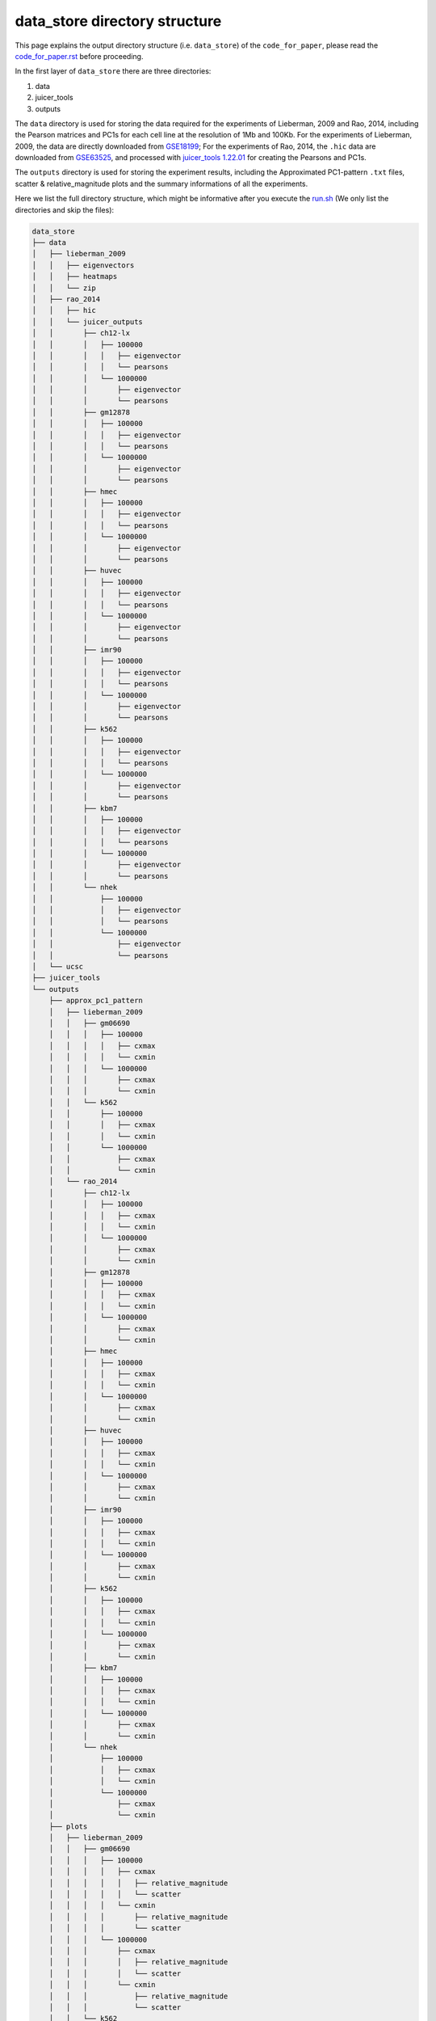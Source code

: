 data_store directory structure
==============================

This page explains the output directory structure (i.e. ``data_store``) of the ``code_for_paper``, 
please read the `code_for_paper.rst <https://github.com/ZhiRongDev/HiCPAP/blob/main/docs/code_for_paper.rst>`_ before proceeding.

In the first layer of ``data_store`` there are three directories:

1. data
2. juicer_tools
3. outputs

The ``data`` directory is used for storing the data required for the experiments of Lieberman, 2009 and Rao, 2014, 
including the Pearson matrices and PC1s for each cell line at the resolution of 1Mb and 100Kb.
For the experiments of Lieberman, 2009, the data are directly downloaded from `GSE18199 <https://www.ncbi.nlm.nih.gov/geo/query/acc.cgi?acc=GSE18199>`_; 
For the experiments of Rao, 2014, the ``.hic`` data are downloaded from `GSE63525 <https://www.ncbi.nlm.nih.gov/geo/query/acc.cgi?acc=GSE63525>`_, 
and processed with `juicer_tools 1.22.01 <https://github.com/aidenlab/juicer/wiki/Download>`_ for creating the Pearsons and PC1s.

The ``outputs`` directory is used for storing the experiment results, including the Approximated PC1-pattern ``.txt`` files, scatter & relative_magnitude plots and the summary informations of all the experiments.

Here we list the full directory structure, which might be informative after you execute the `run.sh <https://github.com/ZhiRongDev/HiCPAP/blob/main/code_for_paper/run.sh>`_ 
(We only list the directories and skip the files):

.. code:: bash

    data_store
    ├── data
    │   ├── lieberman_2009
    │   │   ├── eigenvectors
    │   │   ├── heatmaps
    │   │   └── zip
    │   ├── rao_2014
    │   │   ├── hic
    │   │   └── juicer_outputs
    │   │       ├── ch12-lx
    │   │       │   ├── 100000
    │   │       │   │   ├── eigenvector
    │   │       │   │   └── pearsons
    │   │       │   └── 1000000
    │   │       │       ├── eigenvector
    │   │       │       └── pearsons
    │   │       ├── gm12878
    │   │       │   ├── 100000
    │   │       │   │   ├── eigenvector
    │   │       │   │   └── pearsons
    │   │       │   └── 1000000
    │   │       │       ├── eigenvector
    │   │       │       └── pearsons
    │   │       ├── hmec
    │   │       │   ├── 100000
    │   │       │   │   ├── eigenvector
    │   │       │   │   └── pearsons
    │   │       │   └── 1000000
    │   │       │       ├── eigenvector
    │   │       │       └── pearsons
    │   │       ├── huvec
    │   │       │   ├── 100000
    │   │       │   │   ├── eigenvector
    │   │       │   │   └── pearsons
    │   │       │   └── 1000000
    │   │       │       ├── eigenvector
    │   │       │       └── pearsons
    │   │       ├── imr90
    │   │       │   ├── 100000
    │   │       │   │   ├── eigenvector
    │   │       │   │   └── pearsons
    │   │       │   └── 1000000
    │   │       │       ├── eigenvector
    │   │       │       └── pearsons
    │   │       ├── k562
    │   │       │   ├── 100000
    │   │       │   │   ├── eigenvector
    │   │       │   │   └── pearsons
    │   │       │   └── 1000000
    │   │       │       ├── eigenvector
    │   │       │       └── pearsons
    │   │       ├── kbm7
    │   │       │   ├── 100000
    │   │       │   │   ├── eigenvector
    │   │       │   │   └── pearsons
    │   │       │   └── 1000000
    │   │       │       ├── eigenvector
    │   │       │       └── pearsons
    │   │       └── nhek
    │   │           ├── 100000
    │   │           │   ├── eigenvector
    │   │           │   └── pearsons
    │   │           └── 1000000
    │   │               ├── eigenvector
    │   │               └── pearsons
    │   └── ucsc
    ├── juicer_tools
    └── outputs
        ├── approx_pc1_pattern
        │   ├── lieberman_2009
        │   │   ├── gm06690
        │   │   │   ├── 100000
        │   │   │   │   ├── cxmax
        │   │   │   │   └── cxmin
        │   │   │   └── 1000000
        │   │   │       ├── cxmax
        │   │   │       └── cxmin
        │   │   └── k562
        │   │       ├── 100000
        │   │       │   ├── cxmax
        │   │       │   └── cxmin
        │   │       └── 1000000
        │   │           ├── cxmax
        │   │           └── cxmin
        │   └── rao_2014
        │       ├── ch12-lx
        │       │   ├── 100000
        │       │   │   ├── cxmax
        │       │   │   └── cxmin
        │       │   └── 1000000
        │       │       ├── cxmax
        │       │       └── cxmin
        │       ├── gm12878
        │       │   ├── 100000
        │       │   │   ├── cxmax
        │       │   │   └── cxmin
        │       │   └── 1000000
        │       │       ├── cxmax
        │       │       └── cxmin
        │       ├── hmec
        │       │   ├── 100000
        │       │   │   ├── cxmax
        │       │   │   └── cxmin
        │       │   └── 1000000
        │       │       ├── cxmax
        │       │       └── cxmin
        │       ├── huvec
        │       │   ├── 100000
        │       │   │   ├── cxmax
        │       │   │   └── cxmin
        │       │   └── 1000000
        │       │       ├── cxmax
        │       │       └── cxmin
        │       ├── imr90
        │       │   ├── 100000
        │       │   │   ├── cxmax
        │       │   │   └── cxmin
        │       │   └── 1000000
        │       │       ├── cxmax
        │       │       └── cxmin
        │       ├── k562
        │       │   ├── 100000
        │       │   │   ├── cxmax
        │       │   │   └── cxmin
        │       │   └── 1000000
        │       │       ├── cxmax
        │       │       └── cxmin
        │       ├── kbm7
        │       │   ├── 100000
        │       │   │   ├── cxmax
        │       │   │   └── cxmin
        │       │   └── 1000000
        │       │       ├── cxmax
        │       │       └── cxmin
        │       └── nhek
        │           ├── 100000
        │           │   ├── cxmax
        │           │   └── cxmin
        │           └── 1000000
        │               ├── cxmax
        │               └── cxmin
        ├── plots
        │   ├── lieberman_2009
        │   │   ├── gm06690
        │   │   │   ├── 100000
        │   │   │   │   ├── cxmax
        │   │   │   │   │   ├── relative_magnitude
        │   │   │   │   │   └── scatter
        │   │   │   │   └── cxmin
        │   │   │   │       ├── relative_magnitude
        │   │   │   │       └── scatter
        │   │   │   └── 1000000
        │   │   │       ├── cxmax
        │   │   │       │   ├── relative_magnitude
        │   │   │       │   └── scatter
        │   │   │       └── cxmin
        │   │   │           ├── relative_magnitude
        │   │   │           └── scatter
        │   │   └── k562
        │   │       └── 1000000
        │   │           ├── cxmax
        │   │           │   ├── relative_magnitude
        │   │           │   └── scatter
        │   │           └── cxmin
        │   │               ├── relative_magnitude
        │   │               └── scatter
        │   └── rao_2014
        │       ├── ch12-lx
        │       │   ├── 100000
        │       │   │   ├── cxmax
        │       │   │   │   ├── relative_magnitude
        │       │   │   │   └── scatter
        │       │   │   └── cxmin
        │       │   │       ├── relative_magnitude
        │       │   │       └── scatter
        │       │   └── 1000000
        │       │       ├── cxmax
        │       │       │   ├── relative_magnitude
        │       │       │   └── scatter
        │       │       └── cxmin
        │       │           ├── relative_magnitude
        │       │           └── scatter
        │       ├── gm12878
        │       │   ├── 100000
        │       │   │   ├── cxmax
        │       │   │   │   ├── relative_magnitude
        │       │   │   │   └── scatter
        │       │   │   └── cxmin
        │       │   │       ├── relative_magnitude
        │       │   │       └── scatter
        │       │   └── 1000000
        │       │       ├── cxmax
        │       │       │   ├── relative_magnitude
        │       │       │   └── scatter
        │       │       └── cxmin
        │       │           ├── relative_magnitude
        │       │           └── scatter
        │       ├── hmec
        │       │   ├── 100000
        │       │   │   ├── cxmax
        │       │   │   │   ├── relative_magnitude
        │       │   │   │   └── scatter
        │       │   │   └── cxmin
        │       │   │       ├── relative_magnitude
        │       │   │       └── scatter
        │       │   └── 1000000
        │       │       ├── cxmax
        │       │       │   ├── relative_magnitude
        │       │       │   └── scatter
        │       │       └── cxmin
        │       │           ├── relative_magnitude
        │       │           └── scatter
        │       ├── huvec
        │       │   ├── 100000
        │       │   │   ├── cxmax
        │       │   │   │   ├── relative_magnitude
        │       │   │   │   └── scatter
        │       │   │   └── cxmin
        │       │   │       ├── relative_magnitude
        │       │   │       └── scatter
        │       │   └── 1000000
        │       │       ├── cxmax
        │       │       │   ├── relative_magnitude
        │       │       │   └── scatter
        │       │       └── cxmin
        │       │           ├── relative_magnitude
        │       │           └── scatter
        │       ├── imr90
        │       │   ├── 100000
        │       │   │   ├── cxmax
        │       │   │   │   ├── relative_magnitude
        │       │   │   │   └── scatter
        │       │   │   └── cxmin
        │       │   │       ├── relative_magnitude
        │       │   │       └── scatter
        │       │   └── 1000000
        │       │       ├── cxmax
        │       │       │   ├── relative_magnitude
        │       │       │   └── scatter
        │       │       └── cxmin
        │       │           ├── relative_magnitude
        │       │           └── scatter
        │       ├── k562
        │       │   ├── 100000
        │       │   │   ├── cxmax
        │       │   │   │   ├── relative_magnitude
        │       │   │   │   └── scatter
        │       │   │   └── cxmin
        │       │   │       ├── relative_magnitude
        │       │   │       └── scatter
        │       │   └── 1000000
        │       │       ├── cxmax
        │       │       │   ├── relative_magnitude
        │       │       │   └── scatter
        │       │       └── cxmin
        │       │           ├── relative_magnitude
        │       │           └── scatter
        │       ├── kbm7
        │       │   ├── 100000
        │       │   │   ├── cxmax
        │       │   │   │   ├── relative_magnitude
        │       │   │   │   └── scatter
        │       │   │   └── cxmin
        │       │   │       ├── relative_magnitude
        │       │   │       └── scatter
        │       │   └── 1000000
        │       │       ├── cxmax
        │       │       │   ├── relative_magnitude
        │       │       │   └── scatter
        │       │       └── cxmin
        │       │           ├── relative_magnitude
        │       │           └── scatter
        │       └── nhek
        │           ├── 100000
        │           │   ├── cxmax
        │           │   │   ├── relative_magnitude
        │           │   │   └── scatter
        │           │   └── cxmin
        │           │       ├── relative_magnitude
        │           │       └── scatter
        │           └── 1000000
        │               ├── cxmax
        │               │   ├── relative_magnitude
        │               │   └── scatter
        │               └── cxmin
        │                   ├── relative_magnitude
        │                   └── scatter
        └── summary
